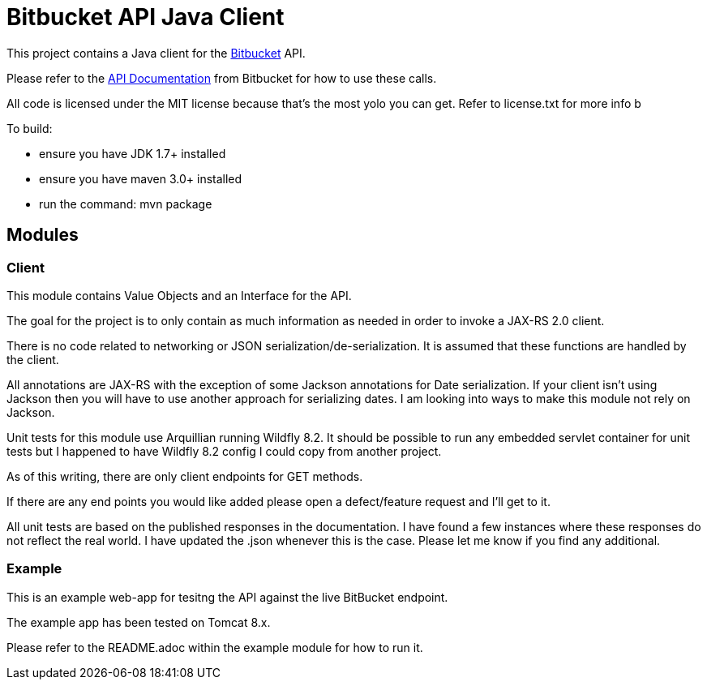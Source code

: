 = Bitbucket API Java Client

This project contains a Java client for the http://www.bitbucket.com[Bitbucket] API.

Please refer to the
https://confluence.atlassian.com/bitbucket/bitbucket-cloud-documentation-home-221448814.html[API Documentation] from
Bitbucket for how to use these calls.

All code is licensed under the MIT license because that's the most yolo you can get. Refer to license.txt for more info b


To build:

* ensure you have JDK 1.7+ installed
* ensure you have maven 3.0+ installed
* run the command: mvn package

== Modules

=== Client
This module contains Value Objects and an Interface for the API.

The goal for the project is to only contain as much information as needed in order to invoke a JAX-RS 2.0 client.

There is no code related to networking or JSON serialization/de-serialization. It is assumed that these functions are handled by the client.

All annotations are JAX-RS with the exception of some Jackson annotations for Date serialization.  If your client isn't using Jackson then you will have to use another approach for serializing dates.  I am looking into ways to make this module not rely on Jackson.

Unit tests for this module use Arquillian running Wildfly 8.2.  It should be possible to run any embedded servlet
container for unit tests but I happened to have Wildfly 8.2 config I could copy from another project.

As of this writing, there are only client endpoints for GET methods.

If there are any end points you would like added please open a defect/feature request and I'll get to it. 

All unit tests are based on the published responses in the documentation. I have found a few instances where these responses do not reflect the real world. I have updated the .json whenever this is the case. Please let me know if you find any additional. 

=== Example

This is an example web-app for tesitng the API against the live BitBucket endpoint.

The example app has been tested on Tomcat 8.x.

Please refer to the README.adoc within the example module for how to run it.

